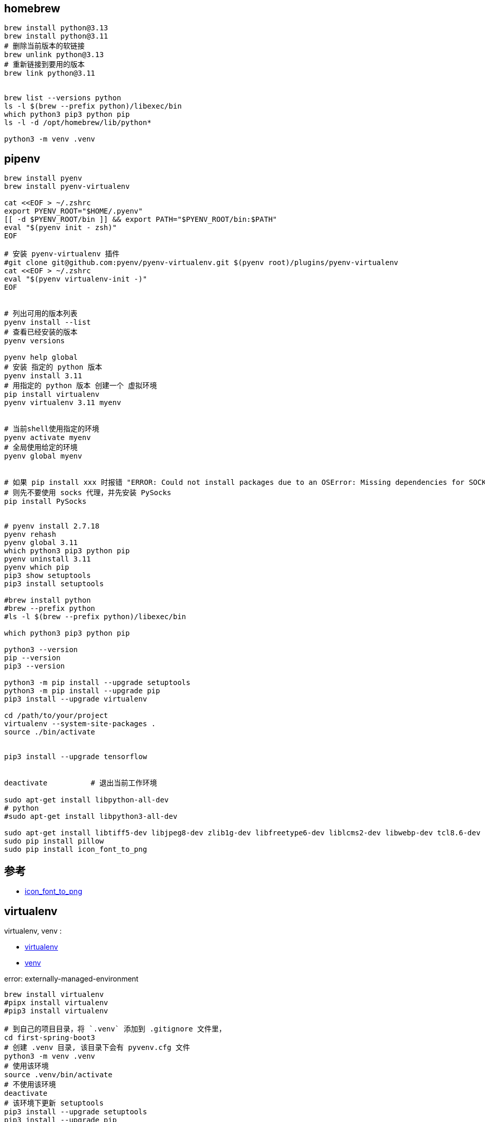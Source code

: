 ## homebrew
[source,shell]
----
brew install python@3.13
brew install python@3.11
# 删除当前版本的软链接
brew unlink python@3.13
# 重新链接到要用的版本
brew link python@3.11


brew list --versions python
ls -l $(brew --prefix python)/libexec/bin
which python3 pip3 python pip
ls -l -d /opt/homebrew/lib/python*

python3 -m venv .venv
----


## pipenv


[source,shell]
----

brew install pyenv
brew install pyenv-virtualenv

cat <<EOF > ~/.zshrc
export PYENV_ROOT="$HOME/.pyenv"
[[ -d $PYENV_ROOT/bin ]] && export PATH="$PYENV_ROOT/bin:$PATH"
eval "$(pyenv init - zsh)"
EOF

# 安装 pyenv-virtualenv 插件
#git clone git@github.com:pyenv/pyenv-virtualenv.git $(pyenv root)/plugins/pyenv-virtualenv
cat <<EOF > ~/.zshrc
eval "$(pyenv virtualenv-init -)"
EOF


# 列出可用的版本列表
pyenv install --list
# 查看已经安装的版本
pyenv versions

pyenv help global
# 安装 指定的 python 版本
pyenv install 3.11
# 用指定的 python 版本 创建一个 虚拟环境
pip install virtualenv
pyenv virtualenv 3.11 myenv


# 当前shell使用指定的环境
pyenv activate myenv
# 全局使用给定的环境
pyenv global myenv


# 如果 pip install xxx 时报错 "ERROR: Could not install packages due to an OSError: Missing dependencies for SOCKS support."
# 则先不要使用 socks 代理，并先安装 PySocks
pip install PySocks


# pyenv install 2.7.18
pyenv rehash
pyenv global 3.11
which python3 pip3 python pip
pyenv uninstall 3.11
pyenv which pip
pip3 show setuptools
pip3 install setuptools

#brew install python
#brew --prefix python
#ls -l $(brew --prefix python)/libexec/bin

which python3 pip3 python pip

python3 --version
pip --version
pip3 --version

python3 -m pip install --upgrade setuptools
python3 -m pip install --upgrade pip
pip3 install --upgrade virtualenv

cd /path/to/your/project
virtualenv --system-site-packages .
source ./bin/activate


pip3 install --upgrade tensorflow


deactivate          # 退出当前工作环境

sudo apt-get install libpython-all-dev
# python
#sudo apt-get install libpython3-all-dev

sudo apt-get install libtiff5-dev libjpeg8-dev zlib1g-dev libfreetype6-dev liblcms2-dev libwebp-dev tcl8.6-dev tk8.6-dev python-tk
sudo pip install pillow
sudo pip install icon_font_to_png
----

## 参考
* https://github.com/Pythonity/icon-font-to-png[icon_font_to_png]




## virtualenv

virtualenv, venv :

* link:https://virtualenv.pypa.io/en/latest/[virtualenv]
* link:https://docs.python.org/3/library/venv.htmlp[venv]



error: externally-managed-environment



[source,shell]
----
brew install virtualenv
#pipx install virtualenv
#pip3 install virtualenv

# 到自己的项目目录，将 `.venv` 添加到 .gitignore 文件里，
cd first-spring-boot3
# 创建 .venv 目录, 该目录下会有 pyvenv.cfg 文件
python3 -m venv .venv
# 使用该环境
source .venv/bin/activate
# 不使用该环境
deactivate
# 该环境下更新 setuptools
pip3 install --upgrade setuptools
pip3 install --upgrade pip
# 安装相关 python 依赖
pip3 install torch===2.5.1
 torchvision torchaudio
pip3 install vllm
----

## pip

* link:https://pypi.org/search 查询相关依赖（比如 `torch`）的可用版本，
[source,shell]
----
# 卸载相关以来
pip3 uninstall torch torchvision torchaudio
# 安装相关依赖(nightly build)
pip3 install --pre torch torchvision torchaudio --extra-index-url https://download.pytorch.org/whl/nightly/cpu
# 安装相关依赖(正式版)
pip3 install torch torchvision torchaudio
# 如果安装的版本太高，可以使用该命令强制安装给定的版本
pip3 install --force-reinstall -v "torch==2.5.1"
# 列出已经安装的依赖
pip3 list
----

## pipx
pip 是 python 的包管理工具，允许安装和更新 Python 包，但 pip 主要针对 python 包本身的管理，侧重于项目开发过程中的依赖。
pipx 旨在帮用户在隔离环境中安装和运行 python 应用程序、命令，底层基于 pip。

[source,shell]
----
#
brew install pipx
# 安装相关命令。
# 相关命令会被安装到 ~/.local/bin/ 目录下
pipx install xxx
# 最好将以下命令放到  ~/.zshrc , ~/.bashrc 中 来修正 PATH 环境变量
pipx ensurepath
----
